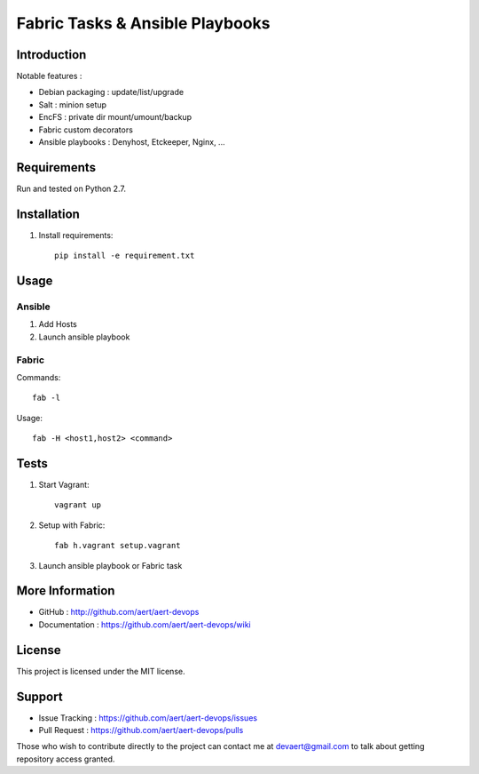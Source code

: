 Fabric Tasks & Ansible Playbooks
''''''''''''''''''''''''''''''''

Introduction
************
 
Notable features :

* Debian packaging : update/list/upgrade
* Salt : minion setup
* EncFS : private dir mount/umount/backup
* Fabric custom decorators
* Ansible playbooks : Denyhost, Etckeeper, Nginx, ...

Requirements 
************
 
Run and tested on Python 2.7.

Installation
************
 
#. Install requirements:: 

     pip install -e requirement.txt

Usage
*****
 
Ansible
=======

#. Add Hosts
#. Launch ansible playbook
 
Fabric
======

Commands::

  fab -l

Usage::

  fab -H <host1,host2> <command>

Tests 
*****
 
#. Start Vagrant::

     vagrant up

#. Setup with Fabric::

     fab h.vagrant setup.vagrant 

#. Launch ansible playbook or Fabric task

More Information 
****************
 
* GitHub : http://github.com/aert/aert-devops
* Documentation : https://github.com/aert/aert-devops/wiki
 
License 
*******
 
This project is licensed under the MIT license.

Support 
*******
 
* Issue Tracking : https://github.com/aert/aert-devops/issues
* Pull Request : https://github.com/aert/aert-devops/pulls

Those who wish to contribute directly to the project can contact me at devaert@gmail.com to talk about getting repository access granted.



